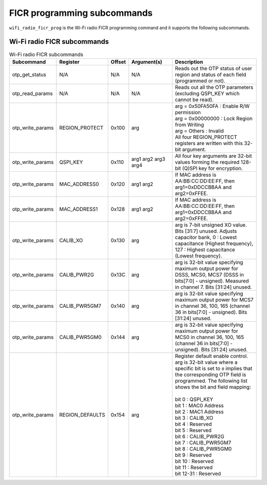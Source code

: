 .. _wifi_ficr_prog:

FICR programming subcommands
############################

``wifi_radio_ficr_prog`` is the Wi-Fi radio FICR programming command and it supports the following subcommands.

.. _wifi_radio_ficr_prog_subcmds:

Wi-Fi radio FICR subcommands
****************************

.. list-table:: Wi-Fi radio FICR subcommands
   :widths: 15 15 10 30 70
   :header-rows: 1

   * - Subcommand
     - Register
     - Offset
     - Argument(s)
     - Description
   * - otp_get_status
     - N/A
     - N/A
     - N/A
     - Reads out the OTP status of user region and status of each field (programmed or not).
   * - otp_read_params
     - N/A
     - N/A
     - N/A
     - Reads out all the OTP parameters (excluding QSPI_KEY which cannot be read).
   * - otp_write_params
     - REGION_PROTECT
     - 0x100
     - arg
     - | arg = 0x50FA50FA : Enable R/W permission
       | arg = 0x00000000 : Lock Region from Writing
       | arg = Others : Invalid
       | All four REGION_PROTECT registers are written with this 32-bit argument.
   * - otp_write_params
     - QSPI_KEY
     - 0x110
     - arg1 arg2 arg3 arg4
     - All four key arguments are 32-bit values forming the required 128-bit (Q)SPI key for encryption.
   * - otp_write_params
     - MAC_ADDRESS0
     - 0x120
     - arg1 arg2
     - If MAC address is AA:BB:CC:DD:EE:FF, then arg1=0xDDCCBBAA and arg2=0xFFEE.
   * - otp_write_params
     - MAC_ADDRESS1
     - 0x128
     - arg1 arg2
     - If MAC address is AA:BB:CC:DD:EE:FF, then arg1=0xDDCCBBAA and arg2=0xFFEE.
   * - otp_write_params
     - CALIB_XO
     - 0x130
     - arg
     - arg is 7-bit unsigned XO value. Bits [31:7] unused. Adjusts capacitor bank, 0 : Lowest capacitance (Highest frequency), 127 : Highest capacitance (Lowest frequency).
   * - otp_write_params
     - CALIB_PWR2G
     - 0x13C
     - arg
     - arg is 32-bit value specifying maximum output power for DSSS, MCS0, MCS7 (DSSS in bits[7:0] - unsigned). Measured in channel 7. Bits [31:24] unused.
   * - otp_write_params
     - CALIB_PWR5GM7
     - 0x140
     - arg
     - arg is 32-bit value specifying maximum output power for MCS7 in channel 36, 100, 165 (channel 36 in bits[7:0] - unsigned). Bits [31:24] unused.
   * - otp_write_params
     - CALIB_PWR5GM0
     - 0x144
     - arg
     - arg is 32-bit value specifying maximum output power for MCS0 in channel 36, 100, 165 (channel 36 in bits[7:0] - unsigned). Bits [31:24] unused.
   * - otp_write_params
     - REGION_DEFAULTS
     - 0x154
     - arg
     - | Register default enable control.
       | arg is 32-bit value where a specific bit is set to ``0`` implies that the corresponding OTP field is programmed. The following list shows the bit and field mapping:
       |
       | bit 0  : QSPI_KEY
       | bit 1  : MAC0 Address
       | bit 2  : MAC1 Address
       | bit 3  : CALIB_XO
       | bit 4  : Reserved
       | bit 5  : Reserved
       | bit 6  : CALIB_PWR2G
       | bit 7  : CALIB_PWR5GM7
       | bit 8  : CALIB_PWR5GM0
       | bit 9  : Reserved
       | bit 10 : Reserved
       | bit 11 : Reserved
       | bit 12-31 : Reserved
